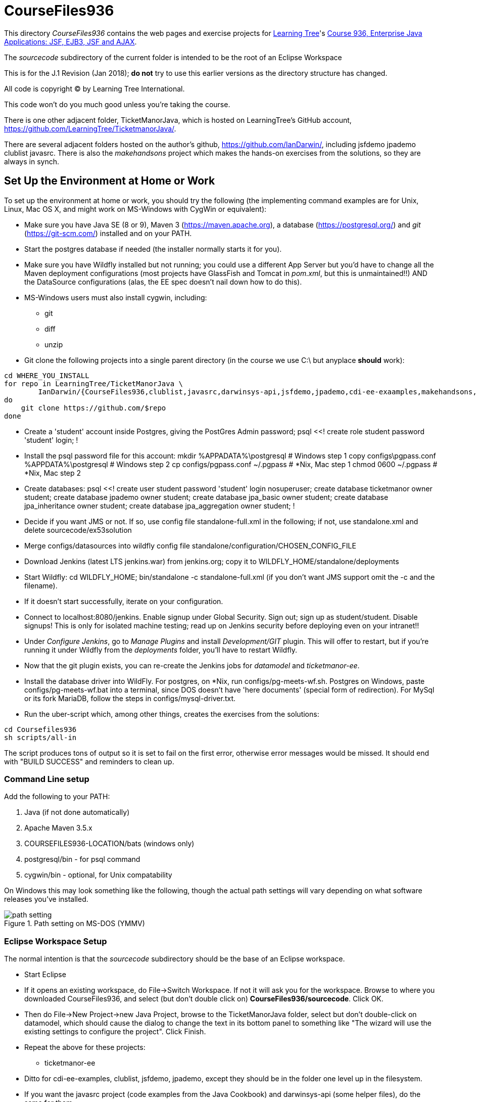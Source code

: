 = CourseFiles936

This directory _CourseFiles936_ contains the web pages and exercise projects for
http://learningtree.com[Learning Tree]'s
http://learningtree.com/936[Course 936, Enterprise Java Applications: JSF, EJB3, JSF and AJAX].

The _sourcecode_ subdirectory of the current folder is intended to be the root of an Eclipse Workspace

This is for the J.1 Revision (Jan 2018); *do not* try to use this earlier versions as the directory structure has changed.

All code is copyright (C) by Learning Tree International.

This code won't do you much good unless you're taking the course.

There is one other adjacent folder, TicketManorJava, which is hosted on 
LearningTree's GitHub account, https://github.com/LearningTree/TicketmanorJava/.

There are several adjacent folders hosted on the author's github,
https://github.com/IanDarwin/, including jsfdemo jpademo clublist javasrc.
There is also the _makehandsons_ project which makes the hands-on exercises from 
the solutions, so they are always in synch.

== Set Up the Environment at Home or Work

To set up the environment at home or work, you should try the following
(the implementing command examples are for Unix, Linux, Mac OS X,
and might work on MS-Windows with CygWin or equivalent):

* Make sure you have 
Java SE (8 or 9), 
Maven 3 (https://maven.apache.org), 
a database (https://postgresql.org/)
and _git_ (https://git-scm.com/)
installed and on your PATH.
* Start the postgres database if needed (the installer normally starts it for you).
* Make sure you have Wildfly installed but not running;
you could use a different App Server but you'd have to change
all the Maven deployment configurations (most projects have 
GlassFish and Tomcat in _pom.xml_, but this is unmaintained!!)
AND the DataSource configurations (alas, the EE spec doesn't nail down how to do this).
* MS-Windows users must also install cygwin, including:
** git
** diff
** unzip
* Git clone the following projects into a single parent directory
(in the course we use C:\ but anyplace *should* work):
----
cd WHERE_YOU_INSTALL
for repo in LearningTree/TicketManorJava \
	IanDarwin/{CourseFiles936,clublist,javasrc,darwinsys-api,jsfdemo,jpademo,cdi-ee-exaamples,makehandsons,createprojects}
do
    git clone https://github.com/$repo
done
----
* Create a 'student' account inside Postgres, giving the PostGres Admin password;
	psql <<!
	create role student password 'student' login;
	!
* Install the psql password file for this account:
	mkdir %APPADATA%\postgresql			# Windows step 1
	copy configs\pgpass.conf %APPDATA%\postgresql # Windows step 2
	cp configs/pgpass.conf ~/.pgpass	# *Nix, Mac step 1
	chmod 0600 ~/.pgpass				# *Nix, Mac step 2
* Create databases:
	psql <<!
	create user student password 'student' login nosuperuser;
	create database ticketmanor owner student;
	create database jpademo owner student;
	create database jpa_basic owner student;
	create database jpa_inheritance owner student;
	create database jpa_aggregation owner student;
	!
* Decide if you want JMS or not.
If so, use config file standalone-full.xml in the following; if not, use standalone.xml
and delete sourcecode/ex53solution
* Merge configs/datasources into wildfly config file standalone/configuration/CHOSEN_CONFIG_FILE
* Download Jenkins (latest LTS jenkins.war) from jenkins.org; copy it to WILDFLY_HOME/standalone/deployments
* Start Wildfly: cd WILDFLY_HOME; bin/standalone -c standalone-full.xml
(if you don't want JMS support omit the -c and the filename).
* If it doesn't start successfully, iterate on your configuration.
* Connect to localhost:8080/jenkins. Enable signup under Global Security. Sign out; sign up as student/student. Disable signups! This is only for isolated machine testing; read up on Jenkins security before deploying even on your intranet!!
* Under _Configure Jenkins_, go to _Manage Plugins_ and install _Development/GIT_ plugin.
This will offer to restart, but if you're running it under Wildfly from the _deployments_ folder,
you'll have to restart Wildfly.
* Now that the git plugin exists, you can re-create the Jenkins jobs for _datamodel_ and _ticketmanor-ee_.
* Install the database driver into WildFly. For postgres, on *Nix, run configs/pg-meets-wf.sh. Postgres on Windows, paste configs/pg-meets-wf.bat into a terminal, since DOS doesn't have 'here documents' (special form of redirection).
For MySql or its fork MariaDB, follow the steps in configs/mysql-driver.txt.
* Run the uber-script which, among other things, creates the exercises from the solutions:
----
cd Coursefiles936
sh scripts/all-in
----
The script produces tons of output so it is set to fail on the first error,
otherwise error messages would be missed. It should end with "BUILD SUCCESS" and reminders
to clean up.

=== Command Line setup

Add the following to your PATH:

. Java (if not done automatically)
. Apache Maven 3.5.x
. COURSEFILES936-LOCATION/bats (windows only)
. postgresql/bin - for psql command
. cygwin/bin - optional, for Unix compatability

On Windows this may look something like the following, though the actual path settings will vary depending on what software releases you've installed.

[[path-setting.png]]
.Path setting on MS-DOS (YMMV)
image::images/path-setting.png[]

=== Eclipse Workspace Setup

The normal intention is that the _sourcecode_ subdirectory should be the base of an Eclipse workspace.

* Start Eclipse
* If it opens an existing workspace, do File->Switch Workspace. If not it will ask you for the workspace.
Browse to where you downloaded CourseFiles936, and select (but don't double click 
on) *CourseFiles936/sourcecode*. Click OK.
* Then do File->New Project->new Java Project, browse to the TicketManorJava folder, select but don't double-click
on datamodel,
which should cause the dialog to change the text in its bottom panel to something like
 "The wizard will use the existing settings to configure the project". Click Finish.
* Repeat the above for these projects:
** ticketmanor-ee 
* Ditto for cdi-ee-examples, clublist, jsfdemo, jpademo, except they should be in the folder one level up in the filesystem.
* If you want the javasrc project (code examples from the Java Cookbook) and darwinsys-api (some helper files),
do the same for them.
* Finally you have to create the two dozen or so "ex" projects.
Either do them all by hand as above, or, use our handy Eclipse plugin
which you get from https://github.com/IanDarwin/CreateProjects
Pro tip: the README there walks you through it; it's pretty easy.

At this point you should have things pretty much set up as in the course.

=== Using a different IDE Workspace Setup

We don't provide instructions for other IDEs. If you get it working in a way that doesn't 
interfere with it working with Eclipse and Maven, please feel free to send a Github pull request,
